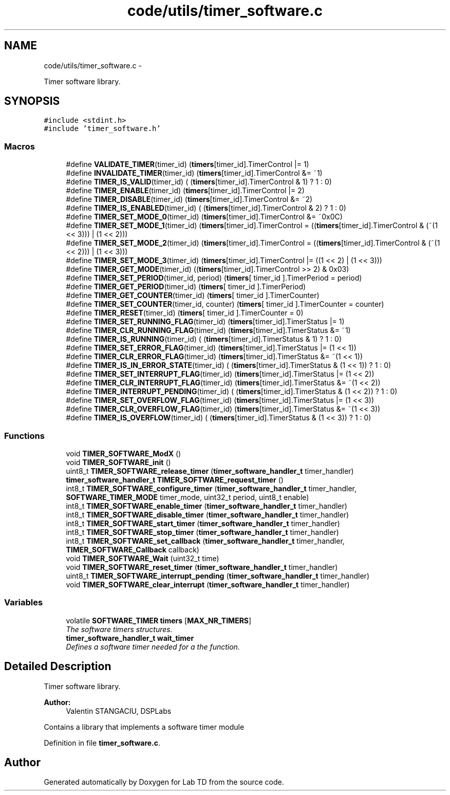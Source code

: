 .TH "code/utils/timer_software.c" 3 "Mon Nov 12 2018" "Lab TD" \" -*- nroff -*-
.ad l
.nh
.SH NAME
code/utils/timer_software.c \- 
.PP
Timer software library\&.  

.SH SYNOPSIS
.br
.PP
\fC#include <stdint\&.h>\fP
.br
\fC#include 'timer_software\&.h'\fP
.br

.SS "Macros"

.in +1c
.ti -1c
.RI "#define \fBVALIDATE_TIMER\fP(timer_id)   (\fBtimers\fP[timer_id]\&.TimerControl |= 1)"
.br
.ti -1c
.RI "#define \fBINVALIDATE_TIMER\fP(timer_id)   (\fBtimers\fP[timer_id]\&.TimerControl &= ~1)"
.br
.ti -1c
.RI "#define \fBTIMER_IS_VALID\fP(timer_id)   ( (\fBtimers\fP[timer_id]\&.TimerControl & 1) ? 1 : 0)"
.br
.ti -1c
.RI "#define \fBTIMER_ENABLE\fP(timer_id)   (\fBtimers\fP[timer_id]\&.TimerControl |= 2)"
.br
.ti -1c
.RI "#define \fBTIMER_DISABLE\fP(timer_id)   (\fBtimers\fP[timer_id]\&.TimerControl &= ~2)"
.br
.ti -1c
.RI "#define \fBTIMER_IS_ENABLED\fP(timer_id)   ( (\fBtimers\fP[timer_id]\&.TimerControl & 2) ? 1 : 0)"
.br
.ti -1c
.RI "#define \fBTIMER_SET_MODE_0\fP(timer_id)   (\fBtimers\fP[timer_id]\&.TimerControl &= ~0x0C)"
.br
.ti -1c
.RI "#define \fBTIMER_SET_MODE_1\fP(timer_id)   (\fBtimers\fP[timer_id]\&.TimerControl = ((\fBtimers\fP[timer_id]\&.TimerControl & (~(1 << 3))) | (1 << 2)))"
.br
.ti -1c
.RI "#define \fBTIMER_SET_MODE_2\fP(timer_id)   (\fBtimers\fP[timer_id]\&.TimerControl = ((\fBtimers\fP[timer_id]\&.TimerControl & (~(1 << 2))) | (1 << 3)))"
.br
.ti -1c
.RI "#define \fBTIMER_SET_MODE_3\fP(timer_id)   (\fBtimers\fP[timer_id]\&.TimerControl |= ((1 << 2) | (1 << 3)))"
.br
.ti -1c
.RI "#define \fBTIMER_GET_MODE\fP(timer_id)   ((\fBtimers\fP[timer_id]\&.TimerControl >> 2) & 0x03)"
.br
.ti -1c
.RI "#define \fBTIMER_SET_PERIOD\fP(timer_id, period)   (\fBtimers\fP[ timer_id ]\&.TimerPeriod = period)"
.br
.ti -1c
.RI "#define \fBTIMER_GET_PERIOD\fP(timer_id)   (\fBtimers\fP[ timer_id ]\&.TimerPeriod)"
.br
.ti -1c
.RI "#define \fBTIMER_GET_COUNTER\fP(timer_id)   (\fBtimers\fP[ timer_id ]\&.TimerCounter)"
.br
.ti -1c
.RI "#define \fBTIMER_SET_COUNTER\fP(timer_id, counter)   (\fBtimers\fP[ timer_id ]\&.TimerCounter = counter)"
.br
.ti -1c
.RI "#define \fBTIMER_RESET\fP(timer_id)   (\fBtimers\fP[ timer_id ]\&.TimerCounter = 0)"
.br
.ti -1c
.RI "#define \fBTIMER_SET_RUNNING_FLAG\fP(timer_id)   (\fBtimers\fP[timer_id]\&.TimerStatus |= 1)"
.br
.ti -1c
.RI "#define \fBTIMER_CLR_RUNNING_FLAG\fP(timer_id)   (\fBtimers\fP[timer_id]\&.TimerStatus &= ~1)"
.br
.ti -1c
.RI "#define \fBTIMER_IS_RUNNING\fP(timer_id)   ( (\fBtimers\fP[timer_id]\&.TimerStatus & 1) ? 1 : 0)"
.br
.ti -1c
.RI "#define \fBTIMER_SET_ERROR_FLAG\fP(timer_id)   (\fBtimers\fP[timer_id]\&.TimerStatus |= (1 << 1))"
.br
.ti -1c
.RI "#define \fBTIMER_CLR_ERROR_FLAG\fP(timer_id)   (\fBtimers\fP[timer_id]\&.TimerStatus &= ~(1 << 1))"
.br
.ti -1c
.RI "#define \fBTIMER_IS_IN_ERROR_STATE\fP(timer_id)   ( (\fBtimers\fP[timer_id]\&.TimerStatus & (1 << 1)) ? 1 : 0)"
.br
.ti -1c
.RI "#define \fBTIMER_SET_INTERRUPT_FLAG\fP(timer_id)   (\fBtimers\fP[timer_id]\&.TimerStatus |= (1 << 2))"
.br
.ti -1c
.RI "#define \fBTIMER_CLR_INTERRUPT_FLAG\fP(timer_id)   (\fBtimers\fP[timer_id]\&.TimerStatus &= ~(1 << 2))"
.br
.ti -1c
.RI "#define \fBTIMER_INTERRUPT_PENDING\fP(timer_id)   ( (\fBtimers\fP[timer_id]\&.TimerStatus & (1 << 2)) ? 1 : 0)"
.br
.ti -1c
.RI "#define \fBTIMER_SET_OVERFLOW_FLAG\fP(timer_id)   (\fBtimers\fP[timer_id]\&.TimerStatus |= (1 << 3))"
.br
.ti -1c
.RI "#define \fBTIMER_CLR_OVERFLOW_FLAG\fP(timer_id)   (\fBtimers\fP[timer_id]\&.TimerStatus &= ~(1 << 3))"
.br
.ti -1c
.RI "#define \fBTIMER_IS_OVERFLOW\fP(timer_id)   ( (\fBtimers\fP[timer_id]\&.TimerStatus & (1 << 3)) ? 1 : 0)"
.br
.in -1c
.SS "Functions"

.in +1c
.ti -1c
.RI "void \fBTIMER_SOFTWARE_ModX\fP ()"
.br
.ti -1c
.RI "void \fBTIMER_SOFTWARE_init\fP ()"
.br
.ti -1c
.RI "uint8_t \fBTIMER_SOFTWARE_release_timer\fP (\fBtimer_software_handler_t\fP timer_handler)"
.br
.ti -1c
.RI "\fBtimer_software_handler_t\fP \fBTIMER_SOFTWARE_request_timer\fP ()"
.br
.ti -1c
.RI "int8_t \fBTIMER_SOFTWARE_configure_timer\fP (\fBtimer_software_handler_t\fP timer_handler, \fBSOFTWARE_TIMER_MODE\fP timer_mode, uint32_t period, uint8_t enable)"
.br
.ti -1c
.RI "int8_t \fBTIMER_SOFTWARE_enable_timer\fP (\fBtimer_software_handler_t\fP timer_handler)"
.br
.ti -1c
.RI "int8_t \fBTIMER_SOFTWARE_disable_timer\fP (\fBtimer_software_handler_t\fP timer_handler)"
.br
.ti -1c
.RI "int8_t \fBTIMER_SOFTWARE_start_timer\fP (\fBtimer_software_handler_t\fP timer_handler)"
.br
.ti -1c
.RI "int8_t \fBTIMER_SOFTWARE_stop_timer\fP (\fBtimer_software_handler_t\fP timer_handler)"
.br
.ti -1c
.RI "int8_t \fBTIMER_SOFTWARE_set_callback\fP (\fBtimer_software_handler_t\fP timer_handler, \fBTIMER_SOFTWARE_Callback\fP callback)"
.br
.ti -1c
.RI "void \fBTIMER_SOFTWARE_Wait\fP (uint32_t time)"
.br
.ti -1c
.RI "void \fBTIMER_SOFTWARE_reset_timer\fP (\fBtimer_software_handler_t\fP timer_handler)"
.br
.ti -1c
.RI "uint8_t \fBTIMER_SOFTWARE_interrupt_pending\fP (\fBtimer_software_handler_t\fP timer_handler)"
.br
.ti -1c
.RI "void \fBTIMER_SOFTWARE_clear_interrupt\fP (\fBtimer_software_handler_t\fP timer_handler)"
.br
.in -1c
.SS "Variables"

.in +1c
.ti -1c
.RI "volatile \fBSOFTWARE_TIMER\fP \fBtimers\fP [\fBMAX_NR_TIMERS\fP]"
.br
.RI "\fIThe software timers structures\&. \fP"
.ti -1c
.RI "\fBtimer_software_handler_t\fP \fBwait_timer\fP"
.br
.RI "\fIDefines a software timer needed for a the function\&. \fP"
.in -1c
.SH "Detailed Description"
.PP 
Timer software library\&. 

\fBAuthor:\fP
.RS 4
Valentin STANGACIU, DSPLabs
.RE
.PP
Contains a library that implements a software timer module 
.PP
Definition in file \fBtimer_software\&.c\fP\&.
.SH "Author"
.PP 
Generated automatically by Doxygen for Lab TD from the source code\&.
